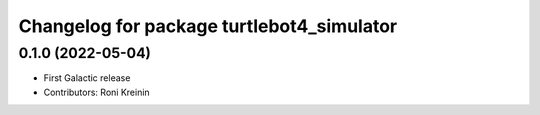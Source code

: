 ^^^^^^^^^^^^^^^^^^^^^^^^^^^^^^^^^^^^^^^^^^
Changelog for package turtlebot4_simulator
^^^^^^^^^^^^^^^^^^^^^^^^^^^^^^^^^^^^^^^^^^

0.1.0 (2022-05-04)
------------------
* First Galactic release
* Contributors: Roni Kreinin
